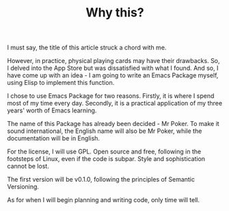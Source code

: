 #+TITLE: Why this?

I must say, the title of this article struck a chord with me.

However, in practice, physical playing cards may have their drawbacks. So, I delved into the App Store but was dissatisfied with what I found. And so, I have come up with an idea - I am going to write an Emacs Package myself, using Elisp to implement this function.

I chose to use Emacs Package for two reasons. Firstly, it is where I spend most of my time every day. Secondly, it is a practical application of my three years' worth of Emacs learning.

The name of this Package has already been decided - Mr Poker. To make it sound international, the English name will also be Mr Poker, while the documentation will be in English.

For the license, I will use GPL. Open source and free, following in the footsteps of Linux, even if the code is subpar. Style and sophistication cannot be lost.

The first version will be v0.1.0, following the principles of Semantic Versioning.

As for when I will begin planning and writing code, only time will tell.